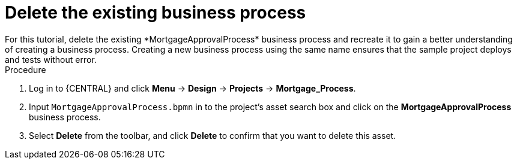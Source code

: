 [id='_delete-business_process-proc']

= Delete the existing business process
For this tutorial, delete the existing *MortgageApprovalProcess* business process and recreate it to gain a better understanding of creating a business process. Creating a new business process using the same name ensures that the sample project deploys and tests without error.

.Procedure
. Log in to {CENTRAL} and click *Menu* -> *Design* -> *Projects* -> *Mortgage_Process*.
. Input `MortgageApprovalProcess.bpmn` in to the project's asset search box and click on the *MortgageApprovalProcess* business process.
. Select *Delete* from the toolbar, and click *Delete* to confirm that you want to delete this asset.
